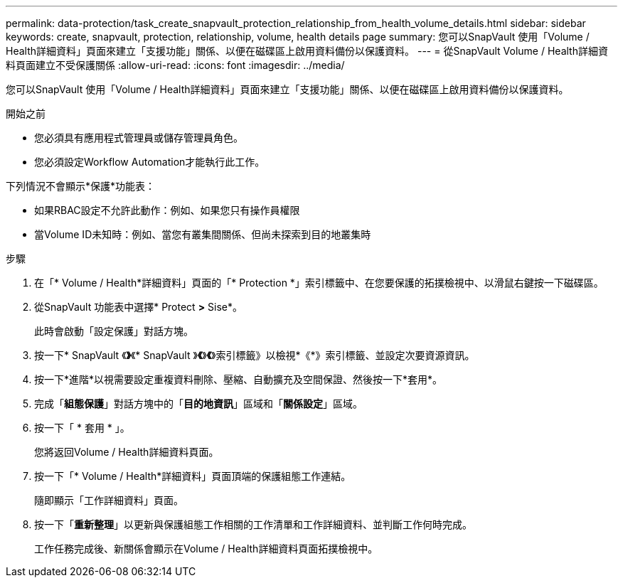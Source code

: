 ---
permalink: data-protection/task_create_snapvault_protection_relationship_from_health_volume_details.html 
sidebar: sidebar 
keywords: create, snapvault, protection, relationship, volume, health details page 
summary: 您可以SnapVault 使用「Volume / Health詳細資料」頁面來建立「支援功能」關係、以便在磁碟區上啟用資料備份以保護資料。 
---
= 從SnapVault Volume / Health詳細資料頁面建立不受保護關係
:allow-uri-read: 
:icons: font
:imagesdir: ../media/


[role="lead"]
您可以SnapVault 使用「Volume / Health詳細資料」頁面來建立「支援功能」關係、以便在磁碟區上啟用資料備份以保護資料。

.開始之前
* 您必須具有應用程式管理員或儲存管理員角色。
* 您必須設定Workflow Automation才能執行此工作。


下列情況不會顯示*保護*功能表：

* 如果RBAC設定不允許此動作：例如、如果您只有操作員權限
* 當Volume ID未知時：例如、當您有叢集間關係、但尚未探索到目的地叢集時


.步驟
. 在「* Volume / Health*詳細資料」頁面的「* Protection *」索引標籤中、在您要保護的拓撲檢視中、以滑鼠右鍵按一下磁碟區。
. 從SnapVault 功能表中選擇* Protect *>* Sise*。
+
此時會啟動「設定保護」對話方塊。

. 按一下* SnapVault 《*》*《* SnapVault 》*《*》*《*》索引標籤》以檢視*《*》索引標籤、並設定次要資源資訊。
. 按一下*進階*以視需要設定重複資料刪除、壓縮、自動擴充及空間保證、然後按一下*套用*。
. 完成「*組態保護*」對話方塊中的「*目的地資訊*」區域和「*關係設定*」區域。
. 按一下「 * 套用 * 」。
+
您將返回Volume / Health詳細資料頁面。

. 按一下「* Volume / Health*詳細資料」頁面頂端的保護組態工作連結。
+
隨即顯示「工作詳細資料」頁面。

. 按一下「*重新整理*」以更新與保護組態工作相關的工作清單和工作詳細資料、並判斷工作何時完成。
+
工作任務完成後、新關係會顯示在Volume / Health詳細資料頁面拓撲檢視中。


